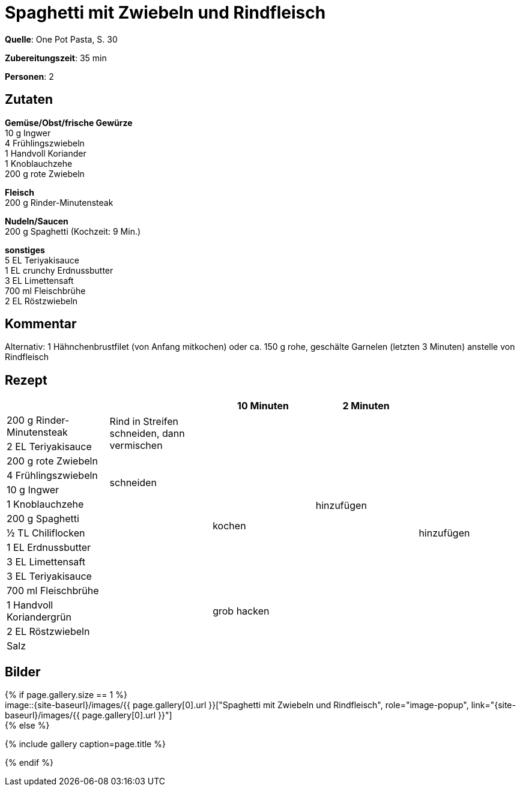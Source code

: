 = Spaghetti mit Zwiebeln und Rindfleisch
:page-layout: single
:page-categories: ["one-pot-pasta"]
:page-tags: ["pasta", "fleisch", "asiatisch"]
:page-gallery: spaghetti-mit-zwiebeln-und-rindfleisch.jpg
:epub-picture: spaghetti-mit-zwiebeln-und-rindfleisch.jpg
:page-liquid:

**Quelle**: One Pot Pasta, S. 30

**Zubereitungszeit**: 35 min

**Personen**: 2


== Zutaten
:hardbreaks:

**Gemüse/Obst/frische Gewürze**
10 g Ingwer
4 Frühlingszwiebeln
1 Handvoll Koriander
1 Knoblauchzehe
200 g rote Zwiebeln

**Fleisch**
200 g Rinder-Minutensteak

**Nudeln/Saucen**
200 g Spaghetti (Kochzeit: 9 Min.)

**sonstiges**
5 EL Teriyakisauce
1 EL crunchy Erdnussbutter
3 EL Limettensaft
700 ml Fleischbrühe
2 EL Röstzwiebeln

== Kommentar

Alternativ: 1 Hähnchenbrustfilet (von Anfang mitkochen) oder ca. 150 g rohe, geschälte Garnelen (letzten 3 Minuten) anstelle von Rindfleisch

<<<

== Rezept

[cols=",,,,",options="header",]
|=======================================================================
| | |10 Minuten |2 Minuten |

|200 g Rinder-Minutensteak .2+|Rind in Streifen schneiden, dann vermischen .2+| .12+|hinzufügen .15+|hinzufügen

|2 EL Teriyakisauce

|200 g rote Zwiebeln .4+|schneiden .10+|kochen

|4 Frühlingszwiebeln

|10 g Ingwer

|1 Knoblauchzehe

|200 g Spaghetti .9+|

|½ TL Chiliflocken

|1 EL Erdnussbutter

|3 EL Limettensaft

|3 EL Teriyakisauce

|700 ml Fleischbrühe

|1 Handvoll Koriandergrün |grob hacken |

|2 EL Röstzwiebeln .2+| .2+|

|Salz
|=======================================================================


== Bilder

ifdef::ebook-format-epub3[]
image::{site-baseurl}/images/{page-gallery}["{doctitle}"]
endif::ebook-format-epub3[]
ifndef::ebook-format-epub3[]
{% if page.gallery.size == 1 %}
image::{site-baseurl}/images/{{ page.gallery[0].url }}["{doctitle}", role="image-popup", link="{site-baseurl}/images/{{ page.gallery[0].url }}"]
{% else %}
++++
{% include gallery  caption=page.title %}
++++
{% endif %}
endif::ebook-format-epub3[]
